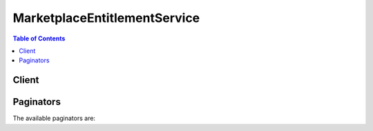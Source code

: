 

*****************************
MarketplaceEntitlementService
*****************************

.. contents:: Table of Contents
   :depth: 2


======
Client
======



.. py:class:: MarketplaceEntitlementService.Client

  A low-level client representing AWS Marketplace Entitlement Service::

    
    client = session.create_client('marketplace-entitlement')

  
  These are the available methods:
  
  *   :py:meth:`~MarketplaceEntitlementService.Client.can_paginate`

  
  *   :py:meth:`~MarketplaceEntitlementService.Client.generate_presigned_url`

  
  *   :py:meth:`~MarketplaceEntitlementService.Client.get_entitlements`

  
  *   :py:meth:`~MarketplaceEntitlementService.Client.get_paginator`

  
  *   :py:meth:`~MarketplaceEntitlementService.Client.get_waiter`

  

  .. py:method:: can_paginate(operation_name)

        
    Check if an operation can be paginated.
    
    :type operation_name: string
    :param operation_name: The operation name.  This is the same name
        as the method name on the client.  For example, if the
        method name is ``create_foo``, and you'd normally invoke the
        operation as ``client.create_foo(**kwargs)``, if the
        ``create_foo`` operation can be paginated, you can use the
        call ``client.get_paginator("create_foo")``.
    
    :return: ``True`` if the operation can be paginated,
        ``False`` otherwise.


  .. py:method:: generate_presigned_url(ClientMethod, Params=None, ExpiresIn=3600, HttpMethod=None)

        
    Generate a presigned url given a client, its method, and arguments
    
    :type ClientMethod: string
    :param ClientMethod: The client method to presign for
    
    :type Params: dict
    :param Params: The parameters normally passed to
        ``ClientMethod``.
    
    :type ExpiresIn: int
    :param ExpiresIn: The number of seconds the presigned url is valid
        for. By default it expires in an hour (3600 seconds)
    
    :type HttpMethod: string
    :param HttpMethod: The http method to use on the generated url. By
        default, the http method is whatever is used in the method's model.
    
    :returns: The presigned url


  .. py:method:: get_entitlements(**kwargs)

    

    GetEntitlements retrieves entitlement values for a given product. The results can be filtered based on customer identifier or product dimensions.

    

    See also: `AWS API Documentation <https://docs.aws.amazon.com/goto/WebAPI/entitlement.marketplace-2017-01-11/GetEntitlements>`_    


    **Request Syntax** 
    ::

      response = client.get_entitlements(
          ProductCode='string',
          Filter={
              'string': [
                  'string',
              ]
          },
          NextToken='string',
          MaxResults=123
      )
    :type ProductCode: string
    :param ProductCode: **[REQUIRED]** 

      Product code is used to uniquely identify a product in AWS Marketplace. The product code will be provided by AWS Marketplace when the product listing is created.

      

    
    :type Filter: dict
    :param Filter: 

      Filter is used to return entitlements for a specific customer or for a specific dimension. Filters are described as keys mapped to a lists of values. Filtered requests are *unioned* for each value in the value list, and then *intersected* for each filter key.

      

    
      - *(string) --* 

      
        - *(list) --* 

        
          - *(string) --* 

          
      
  

    :type NextToken: string
    :param NextToken: 

      For paginated calls to GetEntitlements, pass the NextToken from the previous GetEntitlementsResult.

      

    
    :type MaxResults: integer
    :param MaxResults: 

      The maximum number of items to retrieve from the GetEntitlements operation. For pagination, use the NextToken field in subsequent calls to GetEntitlements.

      

    
    
    :rtype: dict
    :returns: 
      
      **Response Syntax** 

      
      ::

        {
            'Entitlements': [
                {
                    'ProductCode': 'string',
                    'Dimension': 'string',
                    'CustomerIdentifier': 'string',
                    'Value': {
                        'IntegerValue': 123,
                        'DoubleValue': 123.0,
                        'BooleanValue': True|False,
                        'StringValue': 'string'
                    },
                    'ExpirationDate': datetime(2015, 1, 1)
                },
            ],
            'NextToken': 'string'
        }
      **Response Structure** 

      

      - *(dict) --* 

        The GetEntitlementsRequest contains results from the GetEntitlements operation.

        
        

        - **Entitlements** *(list) --* 

          The set of entitlements found through the GetEntitlements operation. If the result contains an empty set of entitlements, NextToken might still be present and should be used.

          
          

          - *(dict) --* 

            An entitlement represents capacity in a product owned by the customer. For example, a customer might own some number of users or seats in an SaaS application or some amount of data capacity in a multi-tenant database.

            
            

            - **ProductCode** *(string) --* 

              The product code for which the given entitlement applies. Product codes are provided by AWS Marketplace when the product listing is created.

              
            

            - **Dimension** *(string) --* 

              The dimension for which the given entitlement applies. Dimensions represent categories of capacity in a product and are specified when the product is listed in AWS Marketplace.

              
            

            - **CustomerIdentifier** *(string) --* 

              The customer identifier is a handle to each unique customer in an application. Customer identifiers are obtained through the ResolveCustomer operation in AWS Marketplace Metering Service.

              
            

            - **Value** *(dict) --* 

              The EntitlementValue represents the amount of capacity that the customer is entitled to for the product.

              
              

              - **IntegerValue** *(integer) --* 

                The IntegerValue field will be populated with an integer value when the entitlement is an integer type. Otherwise, the field will not be set.

                
              

              - **DoubleValue** *(float) --* 

                The DoubleValue field will be populated with a double value when the entitlement is a double type. Otherwise, the field will not be set.

                
              

              - **BooleanValue** *(boolean) --* 

                The BooleanValue field will be populated with a boolean value when the entitlement is a boolean type. Otherwise, the field will not be set.

                
              

              - **StringValue** *(string) --* 

                The StringValue field will be populated with a string value when the entitlement is a string type. Otherwise, the field will not be set.

                
          
            

            - **ExpirationDate** *(datetime) --* 

              The expiration date represents the minimum date through which this entitlement is expected to remain valid. For contractual products listed on AWS Marketplace, the expiration date is the date at which the customer will renew or cancel their contract. Customers who are opting to renew their contract will still have entitlements with an expiration date.

              
        
      
        

        - **NextToken** *(string) --* 

          For paginated results, use NextToken in subsequent calls to GetEntitlements. If the result contains an empty set of entitlements, NextToken might still be present and should be used.

          
    

  .. py:method:: get_paginator(operation_name)

        
    Create a paginator for an operation.
    
    :type operation_name: string
    :param operation_name: The operation name.  This is the same name
        as the method name on the client.  For example, if the
        method name is ``create_foo``, and you'd normally invoke the
        operation as ``client.create_foo(**kwargs)``, if the
        ``create_foo`` operation can be paginated, you can use the
        call ``client.get_paginator("create_foo")``.
    
    :raise OperationNotPageableError: Raised if the operation is not
        pageable.  You can use the ``client.can_paginate`` method to
        check if an operation is pageable.
    
    :rtype: L{botocore.paginate.Paginator}
    :return: A paginator object.


  .. py:method:: get_waiter(waiter_name)

        


==========
Paginators
==========


The available paginators are:
